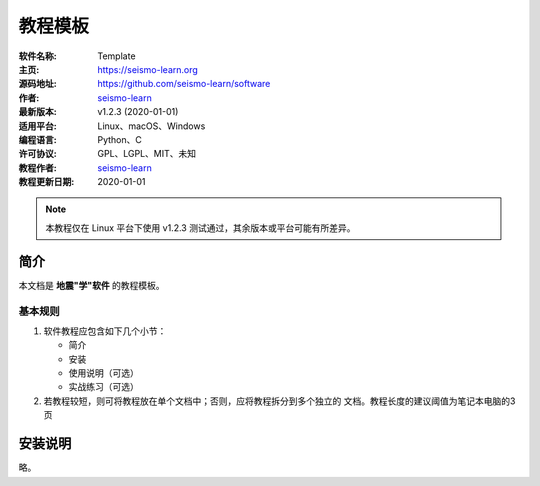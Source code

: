 教程模板
========

:软件名称: Template
:主页: https://seismo-learn.org
:源码地址: https://github.com/seismo-learn/software
:作者: `seismo-learn <https://seismo-learn.org>`__
:最新版本: v1.2.3 (2020-01-01)
:适用平台: Linux、macOS、Windows
:编程语言: Python、C
:许可协议: GPL、LGPL、MIT、未知

:教程作者: `seismo-learn <https://seismo-learg.org>`__
:教程更新日期: 2020-01-01

.. note::

   本教程仅在 Linux 平台下使用 v1.2.3 测试通过，其余版本或平台可能有所差异。

简介
----

本文档是 **地震"学"软件** 的教程模板。

基本规则
++++++++

1. 软件教程应包含如下几个小节：

   - 简介
   - 安装
   - 使用说明（可选）
   - 实战练习（可选）

2. 若教程较短，则可将教程放在单个文档中；否则，应将教程拆分到多个独立的
   文档。教程长度的建议阈值为笔记本电脑的3页

安装说明
--------

略。

使用说明
--------

若想要新教程，可直接复制并重命名本模板，并在页面顶部填写软件的基本信息。文件名一律采用小写，若含有多个单词，建议使用连字符 (hyphen) ``-``。
